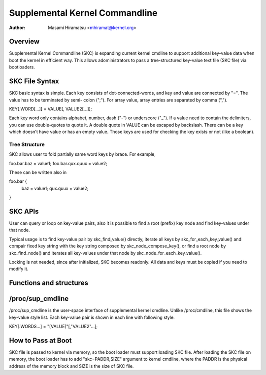 .. SPDX-License-Identifier: GPL-2.0

================================
Supplemental Kernel Commandline
================================

:Author: Masami Hiramatsu <mhiramat@kernel.org>

Overview
========

Supplemental Kernel Commandline (SKC) is expanding current kernel cmdline
to support additional key-value data when boot the kernel in efficient way.
This allows adoministrators to pass a tree-structured key-value text file
(SKC file) via bootloaders.

SKC File Syntax
===============

SKC basic syntax is simple. Each key consists of dot-connected-words, and
key and value are connected by "=". The value has to be terminated by semi-
colon (";"). For array value, array entries are separated by comma (",").

KEY[.WORD[...]] = VALUE[, VALUE2[...]];

Each key word only contains alphabet, number, dash ("-") or underscore ("_").
If a value need to contain the delimiters, you can use double-quotes to
quote it. A double quote in VALUE can be escaped by backslash. There can
be a key which doesn't have value or has an empty value. Those keys are
used for checking the key exists or not (like a boolean).

Tree Structure
--------------

SKC allows user to fold partially same word keys by brace. For example,

foo.bar.baz = value1;
foo.bar.qux.quux = value2;

These can be written also in

foo.bar {
   baz = value1;
   qux.quux = value2;
}

SKC APIs
========

User can query or loop on key-value pairs, also it is possible to find
a root (prefix) key node and find key-values under that node.

Typical usage is to find key-value pair by skc_find_value() directly,
iterate all keys by skc_for_each_key_value() and compair fixed key
string with the key string composed by skc_node_compose_key(), or
find a root node by skc_find_node() and iterates all key-values under
that node by skc_node_for_each_key_value().

Locking is not needed, since after initialized, SKC becomes readonly.
All data and keys must be copied if you need to modify it.


Functions and structures
========================

.. kernel-doc:: include/linux/skc.h
.. kernel-doc:: lib/skc.c


/proc/sup_cmdline
=================

/proc/sup_cmdline is the user-space interface of supplemental kernel
cmdline. Unlike /proc/cmdline, this file shows the key-value style list.
Each key-value pair is shown in each line with following style.

KEY[.WORDS...] = "[VALUE]"[,"VALUE2"...];

How to Pass at Boot
===================

SKC file is passed to kernel via memory, so the boot loader must support
loading SKC file. After loading the SKC file on memory, the boot loader
has to add "skc=PADDR,SIZE" argument to kernel cmdline, where the PADDR
is the physical address of the memory block and SIZE is the size of SKC
file.

